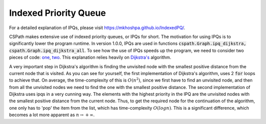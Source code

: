 Indexed Priority Queue
======================

For a detailed explanation of IPQs, please visit https://mkhoshpa.github.io/IndexedPQ/.

CSPath makes extensive use of indexed priority queues, or IPQs for short. The motivation for using IPQs is to significantly lower the program runtime. In version 1.0.0, IPQs are used in functions :code:`cspath.Graph.ipq_dijkstra, cspath.Graph.ipq_dijkstra_all`. To see how the use of IPQs speeds up the program, we need to consider two pieces of code: `one`_, `two`_. This explanation relies heavily on `Dijkstra's`_ algorithm.

A very important step in Dijkstra's algorithm is finding the unvisited node with the smallest positive distance from the current node that is visited. As you can see for yourself, the first implementation of Dijkstra's algorithm, uses 2 :code:`for` loops to achieve that. On average, the time-complexity of this is :math:`O(n^2)`, since we first have to find an unvisited node, and then from all the unvisited nodes we need to find the one with the smallest positive distance. The second implementation of Dijkstra uses ipqs in a very cunning way. The elements with the highest priority in the IPQ are the unvisited nodes with the smallest positive distance from the current node. Thus, to get the required node for the continuation of the algorithm, one only has to 'pop' the item from the list, which has time-complexity :math:`O(logn)`. This is a significant difference, which becomes a lot more apparent as :math:`n \to + \infty`.


.. _one: https://cspath.readthedocs.io/en/latest/_modules/cspath/Graph.html#Graph.dijkstra
.. _two: https://cspath.readthedocs.io/en/latest/_modules/cspath/Graph.html#Graph.ipq_dijkstra
.. _Dijkstra's: https://cspath.readthedocs.io/en/latest/explanation/dijkstra.html

